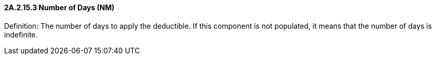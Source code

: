 ==== 2A.2.15.3 Number of Days (NM)

Definition: The number of days to apply the deductible. If this component is not populated, it means that the number of days is indefinite.

